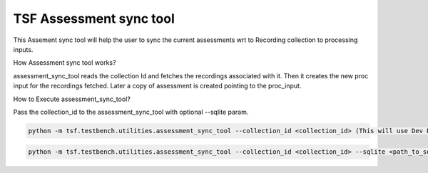 TSF Assessment sync tool
=================================

This Assement sync tool will help the user to sync the current assessments wrt to Recording collection to processing inputs.  

How Assessment sync tool works?

assessment_sync_tool reads the collection Id and fetches the recordings associated with it. Then it creates the new proc input for the recordings fetched.
Later a copy of assessment is created pointing to the proc_input. 

How to Execute assessment_sync_tool?

Pass the collection_id to the assessment_sync_tool with optional --sqlite param. 

.. code-block:: console

    python -m tsf.testbench.utilities.assessment_sync_tool --collection_id <collection_id> (This will use Dev DB)

.. code-block:: console

    python -m tsf.testbench.utilities.assessment_sync_tool --collection_id <collection_id> --sqlite <path_to_sqlite_db>